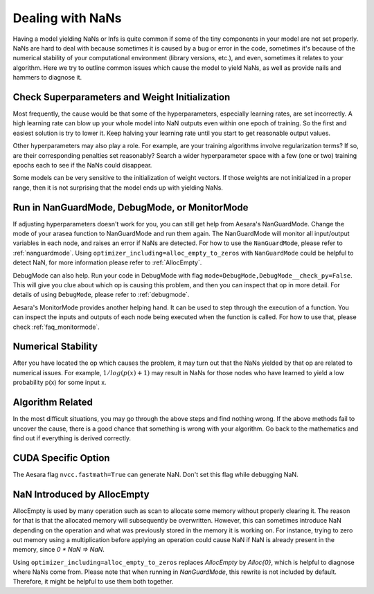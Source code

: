 
.. _nan_tutorial:

=================
Dealing with NaNs
=================

Having a model yielding NaNs or Infs is quite common if some of the tiny
components in your model are not set properly. NaNs are hard to deal with
because sometimes it is caused by a bug or error in the code, sometimes it's
because of the numerical stability of your computational environment (library
versions, etc.), and even, sometimes it relates to your algorithm. Here we try
to outline common issues which cause the model to yield NaNs, as well as
provide nails and hammers to diagnose it.


Check Superparameters and Weight Initialization
-----------------------------------------------

Most frequently, the cause would be that some of the hyperparameters, especially
learning rates, are set incorrectly. A high learning rate can blow up your whole
model into NaN outputs even within one epoch of training. So the first and
easiest solution is try to lower it. Keep halving your learning rate until you
start to get reasonable output values.

Other hyperparameters may also play a role. For example, are your training
algorithms involve regularization terms? If so, are their corresponding
penalties set reasonably? Search a wider hyperparameter space with a few (one or
two) training epochs each to see if the NaNs could disappear.

Some models can be very sensitive to the initialization of weight vectors. If
those weights are not initialized in a proper range, then it is not surprising
that the model ends up with yielding NaNs.


Run in NanGuardMode, DebugMode, or MonitorMode
-----------------------------------------------

If adjusting hyperparameters doesn't work for you, you can still get help from
Aesara's NanGuardMode. Change the mode of your arasea function to NanGuardMode
and run them again. The NanGuardMode will monitor all input/output variables in
each node, and raises an error if NaNs are detected. For how to use the
``NanGuardMode``, please refer to :ref:`nanguardmode`. Using ``optimizer_including=alloc_empty_to_zeros``
with ``NanGuardMode`` could be helpful to detect NaN, for more information please refer
to :ref:`AllocEmpty`.

DebugMode can also help. Run your code in DebugMode with flag
``mode=DebugMode,DebugMode__check_py=False``. This will give you clue about which
op is causing this problem, and then you can inspect that op in more detail. For
details of using ``DebugMode``, please refer to :ref:`debugmode`.

Aesara's MonitorMode provides another helping hand. It can be used to step
through the execution of a function. You can inspect the inputs and outputs of
each node being executed when the function is called. For how to use that,
please check :ref:`faq_monitormode`.


Numerical Stability
-------------------

After you have located the op which causes the problem, it may turn out that the
NaNs yielded by that op are related to numerical issues. For example,
:math:`1 / log(p(x) + 1)` may result in NaNs for those nodes who have learned to
yield a low probability p(x) for some input x.


Algorithm Related
-----------------

In the most difficult situations, you may go through the above steps and find
nothing wrong. If the above methods fail to uncover the cause, there is a good
chance that something is wrong with your algorithm. Go back to the mathematics
and find out if everything is derived correctly.


CUDA Specific Option
--------------------

The Aesara flag ``nvcc.fastmath=True`` can generate NaN. Don't set
this flag while debugging NaN.


.. _AllocEmpty:

NaN Introduced by AllocEmpty
-----------------------------------------------

AllocEmpty is used by many operation such as scan to allocate some memory
without properly clearing it. The reason for that is that the allocated memory
will subsequently be overwritten. However, this can sometimes introduce NaN
depending on the operation and what was previously stored in the memory it is
working on. For instance, trying to zero out memory using a multiplication
before applying an operation could cause NaN if NaN is already present in the
memory, since `0 * NaN => NaN`.

Using ``optimizer_including=alloc_empty_to_zeros`` replaces `AllocEmpty` by
`Alloc{0}`, which is helpful to diagnose where NaNs come from. Please note that
when running in `NanGuardMode`, this rewrite is not included by
default. Therefore, it might be helpful to use them both together.
